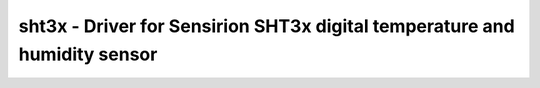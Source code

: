 .. _sht3x:

sht3x - Driver for Sensirion SHT3x digital temperature and humidity sensor
==========================================================================

.. doxygengroup:: sht3x

